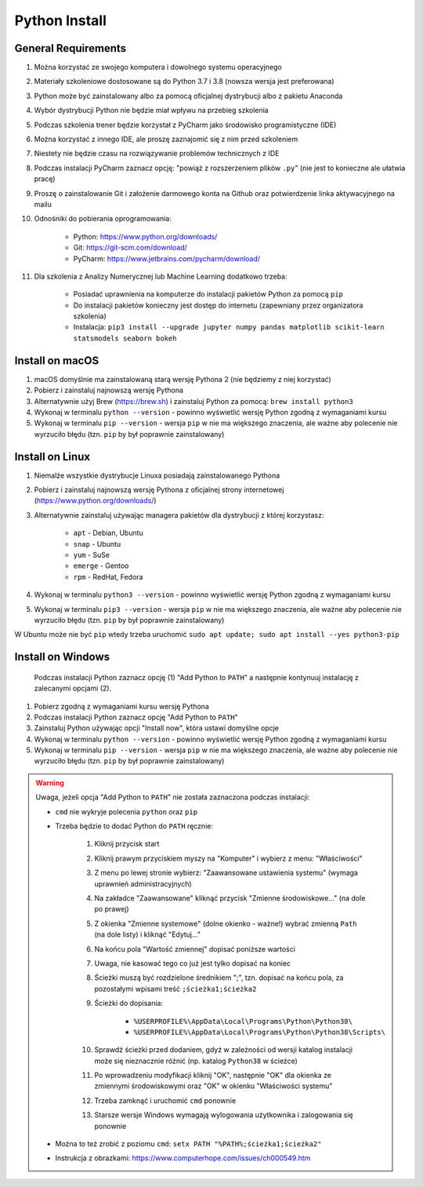 Python Install
==============


General Requirements
--------------------
#. Można korzystać ze swojego komputera i dowolnego systemu operacyjnego
#. Materiały szkoleniowe dostosowane są do Python 3.7 i 3.8 (nowsza wersja jest preferowana)
#. Python może być zainstalowany albo za pomocą oficjalnej dystrybucji albo z pakietu Anaconda
#. Wybór dystrybucji Python nie będzie miał wpływu na przebieg szkolenia
#. Podczas szkolenia trener będzie korzystał z PyCharm jako środowisko programistyczne (IDE)
#. Można korzystać z innego IDE, ale proszę zaznajomić się z nim przed szkoleniem
#. Niestety nie będzie czasu na rozwiązywanie problemów technicznych z IDE
#. Podczas instalacji PyCharm zaznacz opcję: "powiąż z rozszerzeniem plików ``.py``" (nie jest to konieczne ale ułatwia pracę)
#. Proszę o zainstalowanie Git i założenie darmowego konta na Github oraz potwierdzenie linka aktywacyjnego na mailu
#. Odnośniki do pobierania oprogramowania:

    * Python: https://www.python.org/downloads/
    * Git: https://git-scm.com/download/
    * PyCharm: https://www.jetbrains.com/pycharm/download/

#. Dla szkolenia z Analizy Numerycznej lub Machine Learning dodatkowo trzeba:

    * Posiadać uprawnienia na komputerze do instalacji pakietów Python za pomocą ``pip``
    * Do instalacji pakietów konieczny jest dostęp do internetu (zapewniany przez organizatora szkolenia)
    * Instalacja: ``pip3 install --upgrade jupyter numpy pandas matplotlib scikit-learn statsmodels seaborn bokeh``


Install on macOS
----------------
#. macOS domyślnie ma zainstalowaną starą wersję Pythona 2 (nie będziemy z niej korzystać)
#. Pobierz i zainstaluj najnowszą wersję Pythona
#. Alternatywnie użyj Brew (https://brew.sh) i zainstaluj Python za pomocą: ``brew install python3``
#. Wykonaj w terminalu ``python --version`` - powinno wyświetlić wersję Python zgodną z wymaganiami kursu
#. Wykonaj w terminalu ``pip --version`` - wersja ``pip`` w nie ma większego znaczenia, ale ważne aby polecenie nie wyrzuciło błędu (tzn. ``pip`` by był poprawnie zainstalowany)


Install on Linux
----------------
#. Niemalże wszystkie dystrybucje Linuxa posiadają zainstalowanego Pythona
#. Pobierz i zainstaluj najnowszą wersję Pythona z oficjalnej strony internetowej (https://www.python.org/downloads/)
#. Alternatywnie zainstaluj używając managera pakietów dla dystrybucji z której korzystasz:

    * ``apt`` - Debian, Ubuntu
    * ``snap`` - Ubuntu
    * ``yum`` - SuSe
    * ``emerge`` - Gentoo
    * ``rpm`` - RedHat, Fedora

#. Wykonaj w terminalu ``python3 --version`` - powinno wyświetlić wersję Python zgodną z wymaganiami kursu
#. Wykonaj w terminalu ``pip3 --version`` - wersja ``pip`` w nie ma większego znaczenia, ale ważne aby polecenie nie wyrzuciło błędu (tzn. ``pip`` by był poprawnie zainstalowany)

W Ubuntu może nie być ``pip`` wtedy trzeba uruchomić ``sudo apt update; sudo apt install --yes python3-pip``


Install on Windows
------------------
.. figure:: about/img/python-install-1c.png

    Podczas instalacji Python zaznacz opcję (1) "Add Python to ``PATH``" a następnie kontynuuj instalację z zalecanymi opcjami (2).

#. Pobierz zgodną z wymaganiami kursu wersję Pythona
#. Podczas instalacji Python zaznacz opcję "Add Python to ``PATH``"
#. Zainstaluj Python używając opcji "Install now", która ustawi domyślne opcje
#. Wykonaj w terminalu ``python --version`` - powinno wyświetlić wersję Python zgodną z wymaganiami kursu
#. Wykonaj w terminalu ``pip --version`` - wersja ``pip`` w nie ma większego znaczenia, ale ważne aby polecenie nie wyrzuciło błędu (tzn. ``pip`` by był poprawnie zainstalowany)

.. warning:: Uwaga, jeżeli opcja "Add Python to ``PATH``" nie została zaznaczona podczas instalacji:

    * ``cmd`` nie wykryje polecenia ``python`` oraz ``pip``
    * Trzeba będzie to dodać Python do ``PATH`` ręcznie:

        #. Kliknij przycisk start
        #. Kliknij prawym przyciskiem myszy na "Komputer" i wybierz z menu: "Właściwości"
        #. Z menu po lewej stronie wybierz: "Zaawansowane ustawienia systemu" (wymaga uprawnień administracyjnych)
        #. Na zakładce "Zaawansowane" kliknąć przycisk "Zmienne środowiskowe..." (na dole po prawej)
        #. Z okienka "Zmienne systemowe" (dolne okienko - ważne!) wybrać zmienną ``Path`` (na dole listy) i kliknąć "Edytuj..."
        #. Na końcu pola "Wartość zmiennej" dopisać poniższe wartości
        #. Uwaga, nie kasować tego co już jest tylko dopisać na koniec
        #. Ścieżki muszą być rozdzielone średnikiem ";", tzn. dopisać na końcu pola, za pozostałymi wpisami treść ``;ścieżka1;ścieżka2``
        #. Ścieżki do dopisania:

            * ``%USERPROFILE%\AppData\Local\Programs\Python\Python38\``
            * ``%USERPROFILE%\AppData\Local\Programs\Python\Python38\Scripts\``

        #. Sprawdź ścieżki przed dodaniem, gdyż w zależności od wersji katalog instalacji może się nieznacznie różnić (np. katalog ``Python38`` w ścieżce)
        #. Po wprowadzeniu modyfikacji kliknij "OK", następnie "OK" dla okienka ze zmiennymi środowiskowymi oraz "OK" w okienku "Właściwości systemu"
        #. Trzeba zamknąć i uruchomić ``cmd`` ponownie
        #. Starsze wersje Windows wymagają wylogowania użytkownika i zalogowania się ponownie

    * Można to też zrobić z poziomu ``cmd``: ``setx PATH "%PATH%;ścieżka1;ścieżka2"``
    * Instrukcja z obrazkami: https://www.computerhope.com/issues/ch000549.htm

